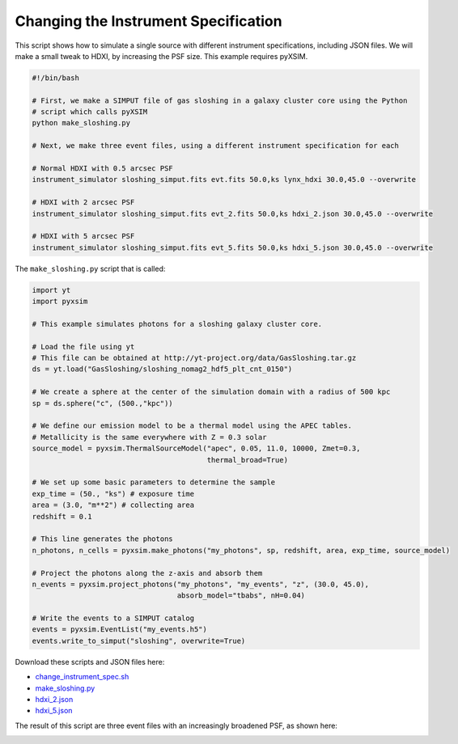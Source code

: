 .. _change-instrument-spec:

Changing the Instrument Specification
=====================================

This script shows how to simulate a single source with different instrument specifications,
including JSON files. We will make a small tweak to HDXI, by increasing the PSF size. This
example requires pyXSIM.

.. code-block:: bash

    #!/bin/bash

    # First, we make a SIMPUT file of gas sloshing in a galaxy cluster core using the Python
    # script which calls pyXSIM
    python make_sloshing.py

    # Next, we make three event files, using a different instrument specification for each

    # Normal HDXI with 0.5 arcsec PSF
    instrument_simulator sloshing_simput.fits evt.fits 50.0,ks lynx_hdxi 30.0,45.0 --overwrite

    # HDXI with 2 arcsec PSF
    instrument_simulator sloshing_simput.fits evt_2.fits 50.0,ks hdxi_2.json 30.0,45.0 --overwrite

    # HDXI with 5 arcsec PSF
    instrument_simulator sloshing_simput.fits evt_5.fits 50.0,ks hdxi_5.json 30.0,45.0 --overwrite

The ``make_sloshing.py`` script that is called:

.. code-block:: python

    import yt
    import pyxsim

    # This example simulates photons for a sloshing galaxy cluster core.

    # Load the file using yt
    # This file can be obtained at http://yt-project.org/data/GasSloshing.tar.gz
    ds = yt.load("GasSloshing/sloshing_nomag2_hdf5_plt_cnt_0150")

    # We create a sphere at the center of the simulation domain with a radius of 500 kpc
    sp = ds.sphere("c", (500.,"kpc"))

    # We define our emission model to be a thermal model using the APEC tables.
    # Metallicity is the same everywhere with Z = 0.3 solar
    source_model = pyxsim.ThermalSourceModel("apec", 0.05, 11.0, 10000, Zmet=0.3,
                                             thermal_broad=True)

    # We set up some basic parameters to determine the sample
    exp_time = (50., "ks") # exposure time
    area = (3.0, "m**2") # collecting area
    redshift = 0.1

    # This line generates the photons
    n_photons, n_cells = pyxsim.make_photons("my_photons", sp, redshift, area, exp_time, source_model)

    # Project the photons along the z-axis and absorb them
    n_events = pyxsim.project_photons("my_photons", "my_events", "z", (30.0, 45.0),
                                      absorb_model="tbabs", nH=0.04)

    # Write the events to a SIMPUT catalog
    events = pyxsim.EventList("my_events.h5")
    events.write_to_simput("sloshing", overwrite=True)

Download these scripts and JSON files here:

* `change_instrument_spec.sh <../change_instrument_spec.sh>`_
* `make_sloshing.py <../make_sloshing.py>`_
* `hdxi_2.json <../hdxi_2.json>`_
* `hdxi_5.json <../hdxi_5.json>`_

The result of this script are three event files with an increasingly broadened PSF, as shown
here:

.. image:: ../images/var_psf.png
   :width: 800px
